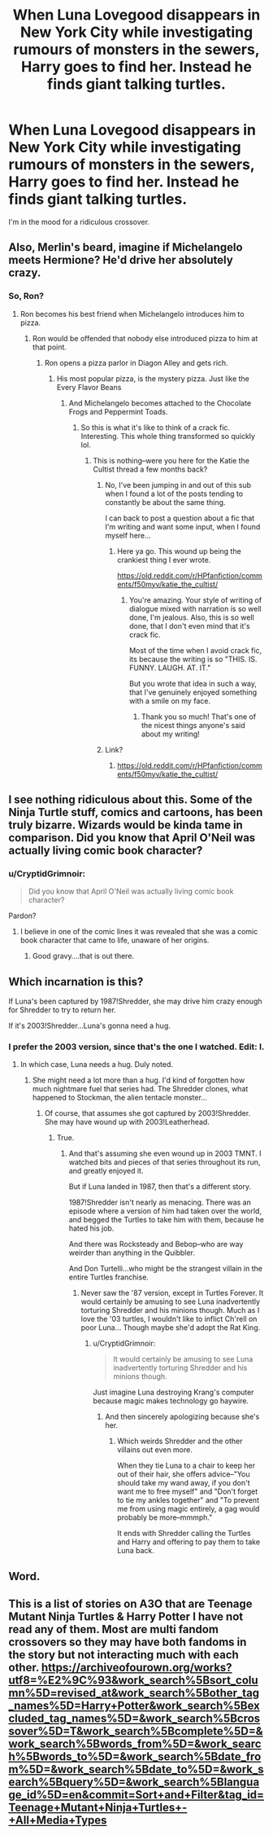 #+TITLE: When Luna Lovegood disappears in New York City while investigating rumours of monsters in the sewers, Harry goes to find her. Instead he finds giant talking turtles.

* When Luna Lovegood disappears in New York City while investigating rumours of monsters in the sewers, Harry goes to find her. Instead he finds giant talking turtles.
:PROPERTIES:
:Author: ShredofInsanity
:Score: 33
:DateUnix: 1591558725.0
:DateShort: 2020-Jun-08
:FlairText: Prompt
:END:
I'm in the mood for a ridiculous crossover.


** Also, Merlin's beard, imagine if Michelangelo meets Hermione? He'd drive her absolutely crazy.
:PROPERTIES:
:Author: CryptidGrimnoir
:Score: 7
:DateUnix: 1591572278.0
:DateShort: 2020-Jun-08
:END:

*** So, Ron?
:PROPERTIES:
:Author: TheRedSpeedster
:Score: 2
:DateUnix: 1591576761.0
:DateShort: 2020-Jun-08
:END:

**** Ron becomes his best friend when Michelangelo introduces him to pizza.
:PROPERTIES:
:Author: CryptidGrimnoir
:Score: 3
:DateUnix: 1591576896.0
:DateShort: 2020-Jun-08
:END:

***** Ron would be offended that nobody else introduced pizza to him at that point.
:PROPERTIES:
:Author: TheRedSpeedster
:Score: 5
:DateUnix: 1591576979.0
:DateShort: 2020-Jun-08
:END:

****** Ron opens a pizza parlor in Diagon Alley and gets rich.
:PROPERTIES:
:Author: CryptidGrimnoir
:Score: 5
:DateUnix: 1591577357.0
:DateShort: 2020-Jun-08
:END:

******* His most popular pizza, is the mystery pizza. Just like the Every Flavor Beans
:PROPERTIES:
:Author: TheRedSpeedster
:Score: 2
:DateUnix: 1591577536.0
:DateShort: 2020-Jun-08
:END:

******** And Michelangelo becomes attached to the Chocolate Frogs and Peppermint Toads.
:PROPERTIES:
:Author: CryptidGrimnoir
:Score: 2
:DateUnix: 1591577657.0
:DateShort: 2020-Jun-08
:END:

********* So this is what it's like to think of a crack fic. Interesting. This whole thing transformed so quickly lol.
:PROPERTIES:
:Author: TheRedSpeedster
:Score: 3
:DateUnix: 1591577779.0
:DateShort: 2020-Jun-08
:END:

********** This is nothing--were you here for the Katie the Cultist thread a few months back?
:PROPERTIES:
:Author: CryptidGrimnoir
:Score: 1
:DateUnix: 1591577912.0
:DateShort: 2020-Jun-08
:END:

*********** No, I've been jumping in and out of this sub when I found a lot of the posts tending to constantly be about the same thing.

I can back to post a question about a fic that I'm writing and want some input, when I found myself here...
:PROPERTIES:
:Author: TheRedSpeedster
:Score: 2
:DateUnix: 1591578031.0
:DateShort: 2020-Jun-08
:END:

************ Here ya go. This wound up being the crankiest thing I ever wrote.

[[https://old.reddit.com/r/HPfanfiction/comments/f50myv/katie_the_cultist/]]
:PROPERTIES:
:Author: CryptidGrimnoir
:Score: 1
:DateUnix: 1591578211.0
:DateShort: 2020-Jun-08
:END:

************* You're amazing. Your style of writing of dialogue mixed with narration is so well done, I'm jealous. Also, this is so well done, that I don't even mind that it's crack fic.

Most of the time when I avoid crack fic, its because the writing is so "THIS. IS. FUNNY. LAUGH. AT. IT."

But you wrote that idea in such a way, that I've genuinely enjoyed something with a smile on my face.
:PROPERTIES:
:Author: TheRedSpeedster
:Score: 2
:DateUnix: 1591579829.0
:DateShort: 2020-Jun-08
:END:

************** Thank you so much! That's one of the nicest things anyone's said about my writing!
:PROPERTIES:
:Author: CryptidGrimnoir
:Score: 1
:DateUnix: 1591580685.0
:DateShort: 2020-Jun-08
:END:


*********** Link?
:PROPERTIES:
:Author: PompadourWampus
:Score: 2
:DateUnix: 1591841210.0
:DateShort: 2020-Jun-11
:END:

************ [[https://old.reddit.com/r/HPfanfiction/comments/f50myv/katie_the_cultist/]]
:PROPERTIES:
:Author: CryptidGrimnoir
:Score: 1
:DateUnix: 1591868286.0
:DateShort: 2020-Jun-11
:END:


** I see nothing ridiculous about this. Some of the Ninja Turtle stuff, comics and cartoons, has been truly bizarre. Wizards would be kinda tame in comparison. Did you know that April O'Neil was actually living comic book character?
:PROPERTIES:
:Author: IronTippedQuill
:Score: 5
:DateUnix: 1591570298.0
:DateShort: 2020-Jun-08
:END:

*** u/CryptidGrimnoir:
#+begin_quote
  Did you know that April O'Neil was actually living comic book character?
#+end_quote

Pardon?
:PROPERTIES:
:Author: CryptidGrimnoir
:Score: 1
:DateUnix: 1591572224.0
:DateShort: 2020-Jun-08
:END:

**** I believe in one of the comic lines it was revealed that she was a comic book character that came to life, unaware of her origins.
:PROPERTIES:
:Author: IronTippedQuill
:Score: 3
:DateUnix: 1591574518.0
:DateShort: 2020-Jun-08
:END:

***** Good gravy....that is out there.
:PROPERTIES:
:Author: CryptidGrimnoir
:Score: 2
:DateUnix: 1591575420.0
:DateShort: 2020-Jun-08
:END:


** Which incarnation is this?

If Luna's been captured by 1987!Shredder, she may drive him crazy enough for Shredder to try to return her.

If it's 2003!Shredder...Luna's gonna need a hug.
:PROPERTIES:
:Author: CryptidGrimnoir
:Score: 3
:DateUnix: 1591572209.0
:DateShort: 2020-Jun-08
:END:

*** I prefer the 2003 version, since that's the one I watched. Edit: I.
:PROPERTIES:
:Author: ShredofInsanity
:Score: 2
:DateUnix: 1591573951.0
:DateShort: 2020-Jun-08
:END:

**** In which case, Luna needs a hug. Duly noted.
:PROPERTIES:
:Author: CryptidGrimnoir
:Score: 1
:DateUnix: 1591574179.0
:DateShort: 2020-Jun-08
:END:

***** She might need a lot more than a hug. I'd kind of forgotten how much nightmare fuel that series had. The Shredder clones, what happened to Stockman, the alien tentacle monster...
:PROPERTIES:
:Author: ShredofInsanity
:Score: 2
:DateUnix: 1591578980.0
:DateShort: 2020-Jun-08
:END:

****** Of course, that assumes she got captured by 2003!Shredder. She may have wound up with 2003!Leatherhead.
:PROPERTIES:
:Author: CryptidGrimnoir
:Score: 1
:DateUnix: 1591579048.0
:DateShort: 2020-Jun-08
:END:

******* True.
:PROPERTIES:
:Author: ShredofInsanity
:Score: 2
:DateUnix: 1591579552.0
:DateShort: 2020-Jun-08
:END:

******** And that's assuming she even wound up in 2003 TMNT. I watched bits and pieces of that series throughout its run, and greatly enjoyed it.

But if Luna landed in 1987, then that's a different story.

1987!Shredder isn't nearly as menacing. There was an episode where a version of him had taken over the world, and begged the Turtles to take him with them, because he hated his job.

And there was Rocksteady and Bebop--who are way weirder than anything in the Quibbler.

And Don Turtelli...who might be the strangest villain in the entire Turtles franchise.
:PROPERTIES:
:Author: CryptidGrimnoir
:Score: 1
:DateUnix: 1591580353.0
:DateShort: 2020-Jun-08
:END:

********* Never saw the '87 version, except in Turtles Forever. It would certainly be amusing to see Luna inadvertently torturing Shredder and his minions though. Much as I love the '03 turtles, I wouldn't like to inflict Ch'rell on poor Luna... Though maybe she'd adopt the Rat King.
:PROPERTIES:
:Author: ShredofInsanity
:Score: 2
:DateUnix: 1591580919.0
:DateShort: 2020-Jun-08
:END:

********** u/CryptidGrimnoir:
#+begin_quote
  It would certainly be amusing to see Luna inadvertently torturing Shredder and his minions though.
#+end_quote

Just imagine Luna destroying Krang's computer because magic makes technology go haywire.
:PROPERTIES:
:Author: CryptidGrimnoir
:Score: 1
:DateUnix: 1591581119.0
:DateShort: 2020-Jun-08
:END:

*********** And then sincerely apologizing because she's her.
:PROPERTIES:
:Author: ShredofInsanity
:Score: 2
:DateUnix: 1591582071.0
:DateShort: 2020-Jun-08
:END:

************ Which weirds Shredder and the other villains out even more.

When they tie Luna to a chair to keep her out of their hair, she offers advice--"You should take my wand away, if you don't want me to free myself" and "Don't forget to tie my ankles together" and "To prevent me from using magic entirely, a gag would probably be more--mmmph."

It ends with Shredder calling the Turtles and Harry and offering to pay them to take Luna back.
:PROPERTIES:
:Author: CryptidGrimnoir
:Score: 1
:DateUnix: 1591611096.0
:DateShort: 2020-Jun-08
:END:


** Word.
:PROPERTIES:
:Author: PompadourWampus
:Score: 1
:DateUnix: 1591564517.0
:DateShort: 2020-Jun-08
:END:


** This is a list of stories on A3O that are Teenage Mutant Ninja Turtles & Harry Potter I have not read any of them. Most are multi fandom crossovers so they may have both fandoms in the story but not interacting much with each other. [[https://archiveofourown.org/works?utf8=%E2%9C%93&work_search%5Bsort_column%5D=revised_at&work_search%5Bother_tag_names%5D=Harry+Potter&work_search%5Bexcluded_tag_names%5D=&work_search%5Bcrossover%5D=T&work_search%5Bcomplete%5D=&work_search%5Bwords_from%5D=&work_search%5Bwords_to%5D=&work_search%5Bdate_from%5D=&work_search%5Bdate_to%5D=&work_search%5Bquery%5D=&work_search%5Blanguage_id%5D=en&commit=Sort+and+Filter&tag_id=Teenage+Mutant+Ninja+Turtles+-+All+Media+Types]]
:PROPERTIES:
:Author: Hendrixiea
:Score: 1
:DateUnix: 1591572736.0
:DateShort: 2020-Jun-08
:END:
